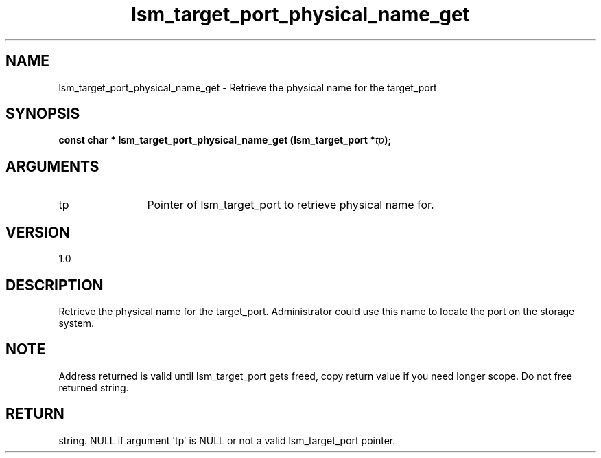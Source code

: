 .TH "lsm_target_port_physical_name_get" 3 "lsm_target_port_physical_name_get" "May 2018" "Libstoragemgmt C API Manual" 
.SH NAME
lsm_target_port_physical_name_get \- Retrieve the physical name for the target_port
.SH SYNOPSIS
.B "const char  *" lsm_target_port_physical_name_get
.BI "(lsm_target_port *" tp ");"
.SH ARGUMENTS
.IP "tp" 12
Pointer of lsm_target_port to retrieve physical name for.
.SH "VERSION"
1.0
.SH "DESCRIPTION"
Retrieve the physical name for the target_port.
Administrator could use this name to locate the port on the storage
system.
.SH "NOTE"
Address returned is valid until lsm_target_port gets freed, copy
return value if you need longer scope. Do not free returned string.
.SH "RETURN"
string. NULL if argument 'tp' is NULL or not a valid lsm_target_port
pointer.
